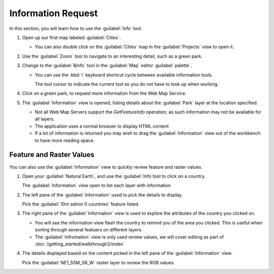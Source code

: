 Information Request
--------------------

In this section, you will learn how to use the :guilabel:`Info` tool.

1. Open up our first map labeled :guilabel:`Cities`.
   
   |100000000000012E000000FEE45169D4_png|

   * You can also double click on the :guilabel:`Cities` map in the :guilabel:`Projects`
     view to open it.

2. Use the :guilabel:`Zoom` tool to navigate to an interesting detail, such as a green park.

3. Change to the :guilabel:`&Info` tool in the :guilabel:`Map` editor :guilabel:`palette`.
   
   * You can use the :kbd:`i` keyboard shortcut cycle between available information tools.
     
     The tool cursor to indicate the current tool so you do not have to look up when
     working.
   
4. Click on a green park; to request more information from the Web Map Service.
   
   |10000000000002E60000028ED379F49B_jpg|

5. The :guilabel:`Information` view is opened, listing details about the :guilabel:`Park`
   layer at the location specified.
   
   * Not all Web Map Servers support the *GetFeatureInfo* operation;
     as such information may not be available for all layers.
   * The application uses a normal browser to display HTML content
   * If a lot of information is returned you may wish to drag the
     :guilabel:`Information` view out of the workbench to have
     more reading space.


Feature and Raster Values
^^^^^^^^^^^^^^^^^^^^^^^^^

You can also use the :guilabel:`Information` view to quickly review feature and raster values.

1. Open your :guilabel:`Natural Earth`, and use the :guilabel:`Info`tool to click on
   a country.
   
   The :guilabel:`Information` view open to list each layer with information
   
2. The left pane of the :guilabel:`Information` used to pick the details to display.
   
   Pick the :guilabel:`10m admin 0 countries` feature listed.

3. The right pane of the :guilabel:`Information` view is used to explore the attributes of
   the country you clicked on. 
   
   |10000000000002EF000002964327B9F6_png|
   
   * You will see the information view flash the country to remind you of the area
     you clicked. This is useful when sorting through several featuers on different
     layers.

   * The :guilabel:`Infromation` view is only used review values, we will cover
     editing as part of :doc:`/getting_started/walkthrough2/index`

4. The details displayed based on the content picked in the left pane of the
   :guilabel:`Information` view.
   
   Pick the :guilabel:`NE1_50M_SR_W` raster layer to review the RGB values.
   
   |10000000000002EF000000E97376715B_png|

.. |100000000000012E000000FEE45169D4_png| image:: images/100000000000012E000000FEE45169D4.png
    :width: 4.38cm
    :height: 3.679cm


.. |10000000000002E60000028ED379F49B_jpg| image:: images/10000000000002E60000028ED379F49B.jpg
    :width: 10.77cm
    :height: 9.49cm


.. |10000000000002EF000002964327B9F6_png| image:: images/10000000000002EF000002964327B9F6.png
    :width: 10.901cm
    :height: 9.61cm


.. |10000000000002EF000000E97376715B_png| image:: images/10000000000002EF000000E97376715B.png
    :width: 10.901cm
    :height: 3.38cm

